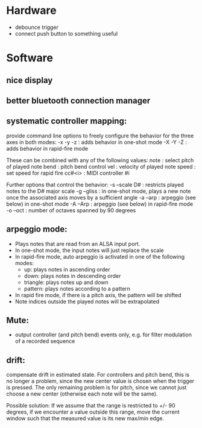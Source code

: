 * Hardware
  - debounce trigger 
  - connect push button to something useful
    
* Software
** nice display
** better bluetooth connection manager
** systematic controller mapping:
   provide command line options to freely configure the behavior for
   the three axes in both modes:
   -x -y -z : adds behavior in one-shot mode
   -X -Y -Z : adds behavior in rapid-fire mode

   These can be combined with any of the following values:
   note    : select pitch of played note
   bend    : pitch bend control
   vel     : velocity of played note
   speed   : set speed for rapid fire
   cc#<i>  : MIDI controller #i  

   Further options that control the behavior:
   -s --scale D# : restricts played notes to the D# major scale
   -g --gliss    : in one-shot mode, plays a new note once the  
               associated axis moves by a sufficient angle
   -a --arp      : arpeggio (see below) in one-shot mode
   -A --Arp      : arpeggio (see below) in rapid-fire mode
   -o --oct      : number of octaves spanned by 90 degrees 
  

** arpeggio mode: 
   - Plays notes that are read from an ALSA input port.
   - In one-shot mode, the input notes will just replace the scale
   - In rapid-fire mode, auto arpeggio is activated in one of the following modes:
     - up: plays notes in ascending order
     - down: plays notes in descending order
     - triangle: plays notes up and down
     - pattern: plays notes according to a pattern
   - In rapid fire mode, if there is a pitch axis, the pattern will be shifted
   - Note indices outside the played notes will be extrapolated
     
** Mute:
   - output controller (and pitch bend) events only, e.g. for filter
     modulation of a recorded sequence

** drift:
   compensate drift in estimated state. For controllers and pitch
   bend, this is no longer a problem, since the new center value is
   chosen when the trigger is pressed. The only remaining problem is
   for pitch, since we cannot just choose a new center (otherwise each
   note will be the same).

   Possible solution: If we assume that the range is restricted to +/-
   90 degrees, if we encounter a value outside this range, move the
   current window such that the measured value is its new max/min edge.
